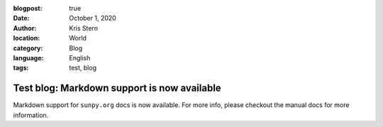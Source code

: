 :blogpost: true
:date: October 1, 2020
:author: Kris Stern
:location: World
:category: Blog
:language: English
:tags: test, blog

Test blog: Markdown support is now available
============================================

Markdown support for ``sunpy.org`` docs is now available. For more info, please checkout the manual docs for more information.